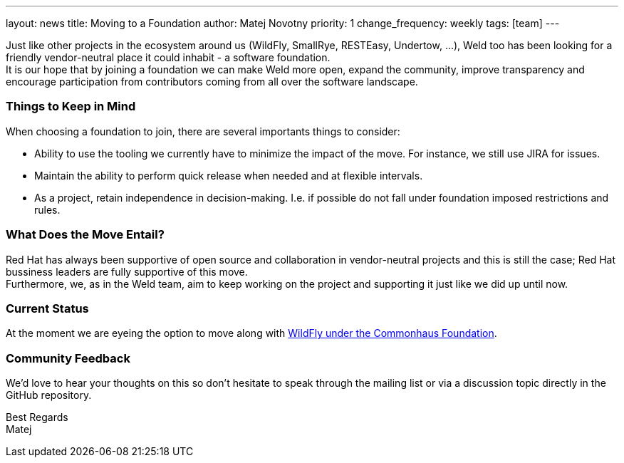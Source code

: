 ---
layout: news
title: Moving to a Foundation
author: Matej Novotny
priority: 1
change_frequency: weekly
tags: [team]
---

Just like other projects in the ecosystem around us (WildFly, SmallRye, RESTEasy, Undertow, ...), Weld too has been looking for a friendly vendor-neutral place it could inhabit - a software foundation. +
It is our hope that by joining a foundation we can make Weld more open, expand the community, improve transparency and encourage participation from contributors coming from all over the software landscape. 

=== Things to Keep in Mind

When choosing a foundation to join, there are several importants things to consider:

* Ability to use the tooling we currently have to minimize the impact of the move. For instance, we still use JIRA for issues.
* Maintain the ability to perform quick release when needed and at flexible intervals.
* As a project, retain independence in decision-making. I.e. if possible do not fall under foundation imposed restrictions and rules.

=== What Does the Move Entail?

Red Hat has always been supportive of open source and collaboration in vendor-neutral projects and this is still the case; Red Hat bussiness leaders are fully supportive of this move. +
Furthermore, we, as in the Weld team, aim to keep working on the project and supporting it just like we did up until now.

=== Current Status

At the moment we are eyeing the option to move along with link:https://www.commonhaus.org/activity/259.html[WildFly under the Commonhaus Foundation]. +

=== Community Feedback

We'd love to hear your thoughts on this so don't hesitate to speak through the mailing list or via a discussion topic directly in the GitHub repository.

Best Regards +
Matej
